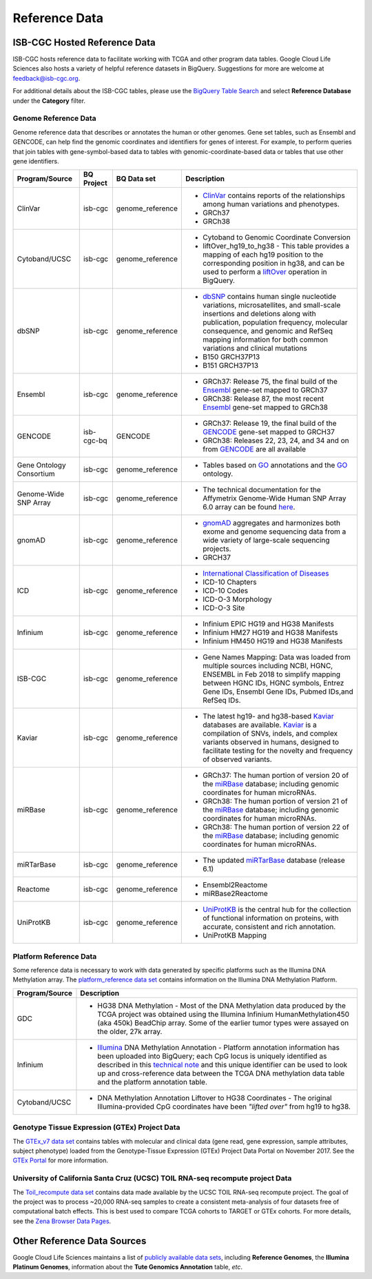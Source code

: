 **************
Reference Data
**************

ISB-CGC Hosted Reference Data
#############################

ISB-CGC hosts reference data to facilitate working with TCGA and other program data tables. Google Cloud Life Sciences also hosts a variety of helpful reference datasets in BigQuery. Suggestions for more are welcome at feedback@isb-cgc.org.

For additional details about the ISB-CGC tables, please use the `BigQuery Table Search <https://isb-cgc.appspot.com/bq_meta_search/>`_ and select **Reference Database** under the **Category** filter. 

Genome Reference Data
=====================

Genome reference data that describes or annotates the human or other genomes. Gene set tables, such as Ensembl and GENCODE, can help find the genomic coordinates and identifiers for genes of interest. For example, to perform queries that join tables with gene-symbol-based data to tables with genomic-coordinate-based data or tables that use other gene identifiers.
    
.. list-table::
   :header-rows: 1 
   
   * - Program/Source
     - BQ Project
     - BQ Data set
     - Description
   * - ClinVar
     - isb-cgc
     - genome_reference
     - * `ClinVar <https://www.ncbi.nlm.nih.gov/clinvar/intro/>`_ contains reports of the relationships among human variations and phenotypes.
       * GRCh37
       * GRCh38
   * - Cytoband/UCSC
     - isb-cgc
     - genome_reference
     - * Cytoband to Genomic Coordinate Conversion
       * liftOver_hg19_to_hg38 - This table provides a mapping of each hg19 position to the corresponding position in hg38, and can be used to perform a liftOver_ operation in BigQuery.
   * - dbSNP
     - isb-cgc
     - genome_reference
     - * `dbSNP <https://www.ncbi.nlm.nih.gov/snp/>`_ contains human single nucleotide variations, microsatellites, and small-scale insertions and deletions along with publication, population frequency, molecular consequence, and genomic and RefSeq mapping information for both common variations and clinical mutations
       * B150 GRCH37P13
       * B151 GRCH37P13
   * - Ensembl
     - isb-cgc
     - genome_reference
     - * GRCh37: Release 75, the final build of the Ensembl_ gene-set mapped to GRCh37
       * GRCh38: Release 87, the most recent Ensembl_ gene-set mapped to GRCh38
   * - GENCODE
     - isb-cgc-bq
     - GENCODE
     - * GRCh37: Release 19, the final build of the GENCODE_ gene-set mapped to GRCH37
       * GRCh38: Releases 22, 23, 24, and 34 and on from GENCODE_ are all available
   * - Gene Ontology Consortium
     - isb-cgc
     - genome_reference
     - * Tables based on GO_ annotations and the GO_ ontology.
   * - Genome-Wide SNP Array
     - isb-cgc
     - genome_reference
     - * The technical documentation for the Affymetrix Genome-Wide Human SNP Array 6.0 array can be found `here <http://www.affymetrix.com/catalog/131533/AFFY/Genome-Wide+Human+SNP+Array+6.0#1_3>`_.
   * - gnomAD
     - isb-cgc
     - genome_reference
     - * `gnomAD <https://gnomad.broadinstitute.org/>`_ aggregates and harmonizes both exome and genome sequencing data from a wide variety of large-scale sequencing projects.
       * GRCH37
   * - ICD
     - isb-cgc
     - genome_reference
     - * `International Classification of Diseases <https://www.who.int/classifications/icd/en/>`_
       * ICD-10 Chapters
       * ICD-10 Codes
       * ICD-O-3 Morphology
       * ICD-O-3 Site
   * - Infinium 
     - isb-cgc
     - genome_reference
     - * Infinium EPIC HG19 and HG38 Manifests
       * Infinium HM27 HG19 and HG38 Manifests
       * Infinium HM450 HG19 and HG38 Manifests
   * - ISB-CGC
     - isb-cgc
     - genome_reference
     - * Gene Names Mapping: Data was loaded from multiple sources including NCBI, HGNC, ENSEMBL in Feb 2018 to simplify mapping between HGNC IDs, HGNC symbols, Entrez Gene IDs, Ensembl Gene IDs, Pubmed IDs,and RefSeq IDs.
   * - Kaviar
     - isb-cgc
     - genome_reference
     - * The latest hg19- and hg38-based Kaviar_ databases are available.  Kaviar_ is a compilation of SNVs, indels, and complex variants observed in humans, designed to facilitate testing for the novelty and frequency of observed variants.
   * - miRBase
     - isb-cgc
     - genome_reference
     - * GRCh37: The human portion of version 20 of the miRBase_ database; including genomic coordinates for human microRNAs.  
       * GRCh38: The human portion of version 21 of the miRBase_ database; including genomic coordinates for human microRNAs.
       * GRCh38: The human portion of version 22 of the miRBase_ database; including genomic coordinates for human microRNAs.
   * - miRTarBase
     - isb-cgc
     - genome_reference
     - * The updated miRTarBase_ database (release 6.1)
   * - Reactome
     - isb-cgc
     - genome_reference
     - * Ensembl2Reactome
       * miRBase2Reactome
   * - UniProtKB
     - isb-cgc
     - genome_reference
     - * `UniProtKB <https://www.uniprot.org/help/uniprotkb>`_ is the central hub for the collection of functional information on proteins, with accurate, consistent and rich annotation.
       * UniProtKB Mapping
       

.. _liftOver: https://genome.ucsc.edu/cgi-bin/hgLiftOver
.. _GO: http://www.geneontology.org/
.. _Ensembl: http://uswest.ensembl.org/index.html
.. _GENCODE: https://www.gencodegenes.org/
.. _Kaviar: http://db.systemsbiology.net/kaviar/
.. _miRBase: http://www.mirbase.org/
.. _miRTarBase: http://nar.oxfordjournals.org/content/early/2015/11/19/nar.gkv1258.long


Platform Reference Data
=======================

Some reference data is necessary to work with data generated by specific platforms such as the
Illumina DNA Methylation array. The `platform_reference data set <https://console.cloud.google.com/bigquery?p=isb-cgc&d=GTEx_v7&page=dataset>`_  contains information on the Illumina DNA Methylation Platform.
    
.. list-table::
   :header-rows: 1 
   
   * - Program/Source
     - Description
   * - GDC
     - * HG38 DNA Methylation - Most of the DNA Methylation data produced by the TCGA project was obtained using the Illumina Infinium HumanMethylation450 (aka 450k) BeadChip array.  Some of the earlier tumor types were assayed on the older, 27k array.
   * - Infinium
     - * `Illumina <https://www.illumina.com/>`_ DNA Methylation Annotation - Platform annotation information has been uploaded into BigQuery; each CpG locus is uniquely identified as described in this `technical note <http://www.illumina.com/content/dam/illumina-marketing/documents/products/technotes/technote_cpg_loci_identification.pdf>`_ and this unique identifier can be used to look up and cross-reference data between the TCGA DNA methylation data table and the platform annotation table. 
   * - Cytoband/UCSC
     - * DNA Methylation Annotation Liftover to HG38 Coordinates - The original Illumina-provided CpG coordinates have been *"lifted over"* from hg19 to hg38.
     
     
Genotype Tissue Expression (GTEx) Project Data
=======================

The `GTEx_v7 data set <https://console.cloud.google.com/bigquery?p=isb-cgc&d=GTEx_v7&page=dataset>`_ contains tables with molecular and clinical data (gene read, gene expression, sample attributes, subject phenotype) loaded from the Genotype-Tissue Expression (GTEx) Project Data Portal on November 2017. See the  `GTEx Portal <https://gtexportal.org/>`_ for more information.

University of California Santa Cruz (UCSC) TOIL RNA-seq recompute project Data
=======================

The `Toil_recompute data set <https://console.cloud.google.com/bigquery?p=isb-cgc&d=Toil_recompute&page=dataset>`_ contains data made available by the UCSC TOIL RNA-seq recompute project. The goal of the project was to process ~20,000 RNA-seq samples to create a consistent meta-analysis of four datasets free of computational batch effects. This is best used to compare TCGA cohorts to TARGET or GTEx cohorts. For more details, see the `Zena Browser Data Pages <https://xenabrowser.net/datapages/>`_.
    

Other Reference Data Sources
############################

Google Cloud Life Sciences maintains a list of 
`publicly available data sets <https://cloud.google.com/genomics/docs/public-datasets/>`_, 
including **Reference Genomes**, 
the **Illumina Platinum Genomes**, information about the **Tute Genomics Annotation** table, *etc*.
